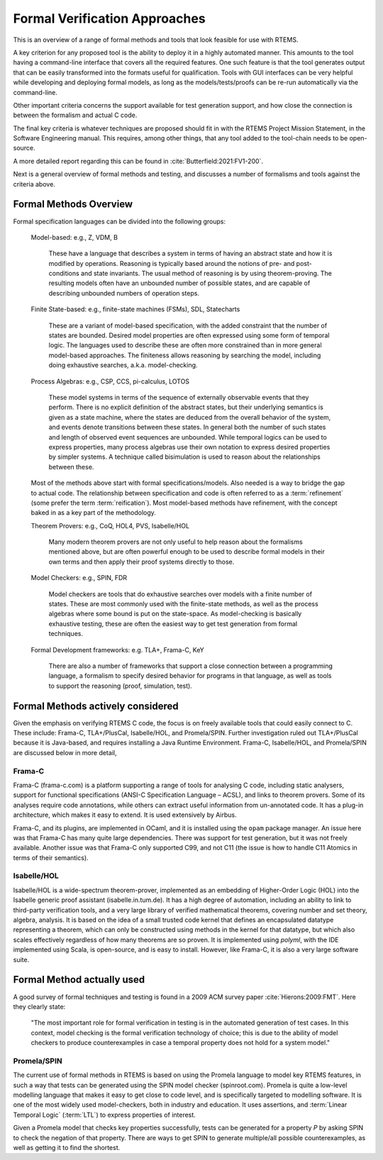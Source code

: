 .. SPDX-License-Identifier: CC-BY-SA-4.0

.. Copyright (C) 2022 Trinity College Dublin

.. _FormalVerifApproaches:

Formal Verification Approaches
==============================

This is an overview of a range of formal methods and tools
that look feasible for use with RTEMS.

A key criterion for any proposed tool is the ability to deploy it in a highly
automated manner. This amounts to the tool having a command-line interface that
covers all the required features.
One such feature is that the tool generates output that can be
easily transformed into the formats useful for qualification.
Tools with GUI interfaces can be very helpful while developing
and deploying formal models, as long as the models/tests/proofs
can be re-run automatically via the command-line.

Other important criteria concerns the support available
for test generation support,
and how close the connection is between the formalism and actual C code.

The final key criteria is whatever techniques are proposed should fit in
with the RTEMS Project Mission Statement,
in the Software Engineering manual.
This requires, among other things,
that any tool added to the tool-chain needs to be open-source.

A more detailed report regarding this can be found in
:cite:`Butterfield:2021:FV1-200`.


Next is a general overview of formal methods and testing,
and discusses a number of formalisms and tools against the criteria above.

Formal Methods Overview
-----------------------

Formal specification languages can be divided into the following groups:

  Model-based:  e.g., Z, VDM, B

    These have a language that describes a system in terms of having an abstract
    state and how it is modified by operations. Reasoning is typically based
    around the notions of pre- and post-conditions and state invariants.
    The usual method of reasoning is by using theorem-proving. The resulting
    models often have an unbounded number of possible states, and are capable
    of describing unbounded numbers of operation steps.

  Finite State-based: e.g., finite-state machines (FSMs), SDL, Statecharts

    These are a variant of model-based specification, with the added constraint
    that the number of states are bounded. Desired model properties are often
    expressed using some form of temporal logic. The languages used to describe
    these are often more constrained than in more general model-based
    approaches. The finiteness allows reasoning by searching the model,
    including doing exhaustive searches, a.k.a. model-checking.

  Process Algebras: e.g., CSP, CCS, pi-calculus, LOTOS

    These model systems in terms of the sequence of externally observable
    events that they perform. There is no explicit definition of the abstract
    states, but their underlying semantics is given as a state machine,
    where the states are deduced from the overall behavior of the system,
    and events denote transitions between these states. In general both the
    number of such states and length of observed event sequences are unbounded.
    While temporal logics can be used to express properties, many process
    algebras use their own notation to express desired properties by simpler
    systems. A technique called bisimulation is used to reason about the
    relationships between these.

  Most of the methods above start with formal specifications/models. Also
  needed is a way to bridge the gap to actual code. The relationship between
  specification and code is often referred to as a :term:`refinement`
  (some prefer the term :term:`reification`). Most model-based methods have refinement,
  with the concept baked in as a key part of the methodology.

  Theorem Provers: e.g., CoQ, HOL4, PVS, Isabelle/HOL

    Many modern theorem provers are not only useful to help reason about the
    formalisms mentioned above, but are often powerful enough to be used to
    describe formal models in their own terms and then apply their proof
    systems directly to those.

  Model Checkers: e.g., SPIN, FDR

    Model checkers are tools that do exhaustive searches over models with a
    finite number of states. These are most commonly used with the finite-state
    methods, as well as the process algebras where some bound is put on the
    state-space. As model-checking is basically exhaustive testing, these are
    often the easiest way to get test generation from formal techniques.

  Formal Development frameworks: e.g. TLA+, Frama-C, KeY

    There are also a number of frameworks that support a close connection
    between a programming language, a formalism to specify desired behavior
    for programs in that language, as well as tools to support the reasoning
    (proof, simulation, test).

Formal Methods actively considered
----------------------------------

Given the emphasis on verifying RTEMS C code,
the focus is on freely available tools that could easily connect to C.
These include: Frama-C, TLA+/PlusCal, Isabelle/HOL, and Promela/SPIN.
Further investigation ruled out TLA+/PlusCal because it is Java-based,
and requires installing a Java Runtime Environment.
Frama-C, Isabelle/HOL, and Promela/SPIN are discussed below in more detail,

Frama-C
^^^^^^^

Frama-C (frama-c.com) is a platform supporting a range of tools for analysing C
code, including static analysers, support for functional specifications (ANSI-C
Specification Language – ACSL), and links to theorem provers. Some of its
analyses require code annotations, while others can extract useful information
from un-annotated code. It has a plug-in architecture, which makes it easy to
extend. It is used extensively by Airbus.

Frama-C, and its plugins, are implemented in OCaml,
and it is installed using the ``opam`` package manager.
An issue here was that Frama-C has many quite large dependencies.
There was support for test generation, but it was not freely available.
Another issue was that Frama-C only supported C99, and not C11
(the issue is how to handle C11 Atomics in terms of their semantics).

Isabelle/HOL
^^^^^^^^^^^^

Isabelle/HOL is a wide-spectrum theorem-prover, implemented as an embedding of
Higher-Order Logic (HOL) into the Isabelle generic proof assistant
(isabelle.in.tum.de). It has a high degree of automation, including an ability
to link to third-party verification tools, and a very large library of verified
mathematical theorems, covering number and set theory, algebra, analysis. It is
based on the idea of a small trusted code kernel that defines an encapsulated
datatype representing a theorem, which can only be constructed using methods in
the kernel for that datatype, but which also scales effectively regardless of
how many theorems are so proven.
It is implemented using `polyml`, with the IDE implemented using Scala,
is open-source, and is easy to install.
However, like Frama-C, it is also a very large software suite.

Formal Method actually used
---------------------------

A good survey of formal techniques and testing
is found in a 2009 ACM survey paper :cite:`Hierons:2009:FMT`.
Here they clearly state:

  "The most important role for formal verification in testing
  is in the automated generation of test cases.
  In this context,
  model checking is the formal verification technology of choice;
  this is due to the ability of model checkers
  to produce counterexamples
  in case a temporal property does not hold for a system model."

Promela/SPIN
^^^^^^^^^^^^

The current use of formal methods in RTEMS is based on using the Promela
language to model key RTEMS features,
in such a way that tests can be generated using the SPIN model checker
(spinroot.com).
Promela is quite a low-level modelling language that makes it easy to get close
to code level, and is specifically targeted to modelling software. It is one of
the most widely used model-checkers, both in industry and education. It uses
assertions, and :term:`Linear Temporal Logic` (:term:`LTL`) to express properties of
interest.

Given a Promela model that checks key properties successfully,
tests can be generated for a property *P* by asking
SPIN to check the negation of that property.
There are ways to get SPIN to generate multiple/all possible counterexamples,
as well as getting it to find the shortest.
